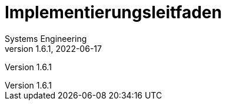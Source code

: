 = Implementierungsleitfaden
Systems Engineering
v1.6.1, 2022-06-17
// gematik settings
:version: 1.6.1
:source-highlighter: rouge
:title-page:
:sectnums:
:toc:
:toclevels: 3
:gem-classification: öffentlich
:toc-title: Inhaltsverzeichnis

Version {version}